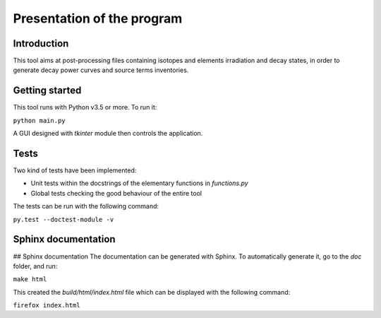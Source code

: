 ***************************
Presentation of the program
***************************

Introduction
************

This tool aims at post-processing files containing isotopes and elements irradiation and decay states, in order to generate decay power curves and source terms inventories.

Getting started
***************

This tool runs with Python v3.5 or more. To run it:

``python main.py``

A GUI designed with `tkinter` module then controls the application.

Tests
*****

Two kind of tests have been implemented:

- Unit tests within the docstrings of the elementary functions in `functions.py`
- Global tests checking the good behaviour of the entire tool

The tests can be run with the following command:

``py.test --doctest-module -v``

Sphinx documentation
********************

## Sphinx documentation
The documentation can be generated with Sphinx. To automatically generate it, go to the `doc` folder, and run:

``make html``

This created the `build/html/index.html` file which can be displayed with the following command:

``firefox index.html``

